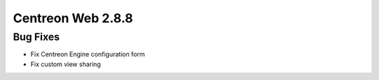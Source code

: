 ##################
Centreon Web 2.8.8
##################

Bug Fixes
=========

* Fix Centreon Engine configuration form
* Fix custom view sharing
